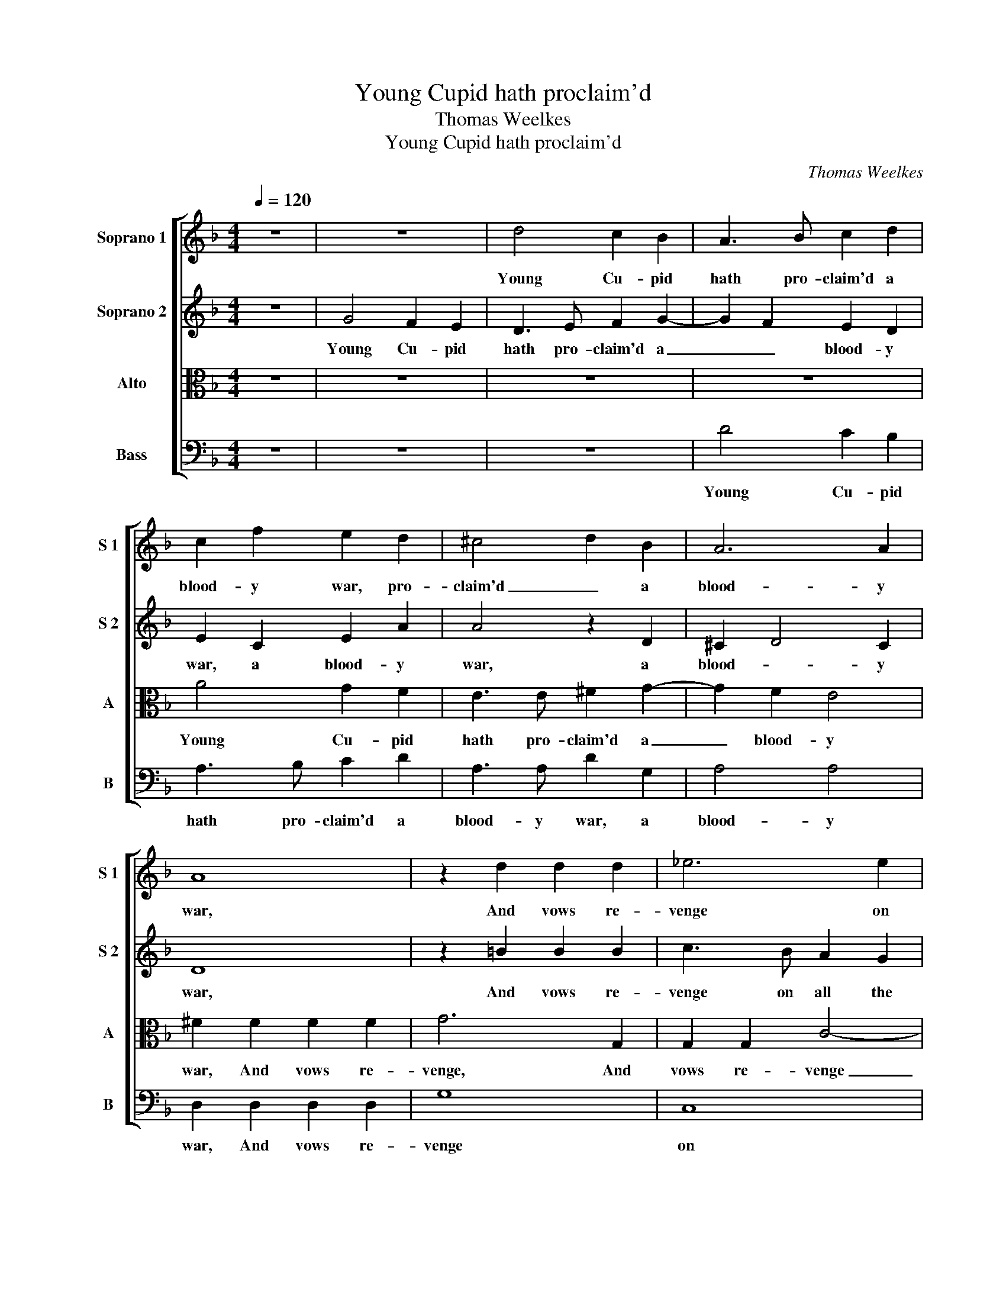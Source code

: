 X:1
T:Young Cupid hath proclaim'd
T:Thomas Weelkes
T:Young Cupid hath proclaim'd
C:Thomas Weelkes
%%score [ 1 2 3 4 ]
L:1/8
Q:1/4=120
M:4/4
K:F
V:1 treble nm="Soprano 1" snm="S 1"
V:2 treble nm="Soprano 2" snm="S 2"
V:3 alto nm="Alto" snm="A"
V:4 bass nm="Bass" snm="B"
V:1
 z8 | z8 | d4 c2 B2 | A3 B c2 d2 | c2 f2 e2 d2 | ^c4 d2 B2 | A6 A2 | A8 | z2 d2 d2 d2 | _e6 e2 | %10
w: ||Young Cu- pid|hath pro- claim'd a|blood- y war, pro-|claim'd _ a|blood- y|war,|And vows re-|venge on|
 d4 c4 | d6 d2 | =B6 d2 | d2 d2 f4- | f2 F2 c2 c2 | d8- | d4 d4 | =B8 | z2 B2 B2 c2 | d3 cBA G2 | %20
w: all the|maid- en|crew, And|vows re- venge|_ on all the|maid-|* en|crew:|O yield, fair|Clo- * * * *|
 d2 d2 d2 e2 | f3 edc B2 | A2 c2 c2 d2 | e3 dcB A2- | A2 G2 A2 c2- | c2 c2 d4 | _e4 d4 | %27
w: ris, O yield, fair|Clo- * * * *|ris, O yield, fair|Clo- * * * *|* * ris, lest,|_ in that|foul jar,|
 c2 f3 edc | =B2 B2 c2 c2 | GG c3 BAG | ^F2 B3 AGA | ^FF G4 F2 | G8 | z4 z2 A2 | B3 c d2 B2 | %35
w: Thine af- ter- pen- ance|make thy fol- ly|rue, thine af- ter- pen- ance,|thine af- ter- pen- ance|make thy fol- ly|rue.|And|yet, I fear, her|
 c2 c2 d3 d | G2 c2 d3 c | B2 B2 A2 A2 | B2 B2 c3 c | F4 z4 | z2 f2 edcB | A3 B c2 c2 | %42
w: wond'- rous beau- ty's|such, her wond'- rous|beau- ty's such, her|wond'- rous beau- ty's|such,|A thou- sand Cu- pids|dare not Clo- ris|
 c2 f2 edcB | A2 d2 c3 c | d2 d2 cBAG | ^FF G4 F2 | G8 | z4 z2 A2 | B3 c d2 B2 | c2 c2 d3 d | %50
w: touch, A thou- sand Cu- pids|dare not Clo- ris|touch, A thou- sand Cu- pids|dare not Clo- ris|touch,|And|yet, I fear, her|wond'- rous beau- ty's|
 G2 c2 d3 c | B2 B2 A2 A2 | B2 B2 c3 c | F4 z4 | z2 f2 edcB | A3 B c2 c2 | c2 f2 edcB | %57
w: such, her wond'- rous|beau- ty's such, her|wond'- rous beau- ty's|such,|A thou- sand Cu- pids|dare not Clo- ris|touch, A thou- sand Cu- pids|
 A2 d2 c3 c | d2 d2 cBAG | ^F2 F2 G4- | G4 ^F4 | G8 |] %62
w: dare not Clo- ris|touch, A thou- sand Cu- pids|dare not Clo-|* ris|touch.|
V:2
 z8 | G4 F2 E2 | D3 E F2 G2- | G2 F2 E2 D2 | E2 C2 E2 A2 | A4 z2 D2 | ^C2 D4 C2 | D8 | %8
w: |Young Cu- pid|hath pro- claim'd a|_ _ blood- y|war, a blood- y|war, a|blood- * y|war,|
 z2 =B2 B2 B2 | c3 B A2 G2 | ^F4 G4- | G4 ^F4 | G2 D2 D2 D2 | F2 F2 F2 F2 | A6 G2 | ^F2 F2 G4- | %16
w: And vows re-|venge on all the|maid- *|* en|crew, And vows re-|venge, And vows re-|venge on|all the maid-|
 G4 ^F4 | G2 G2 G2 A2 | B3 AGF E2 | D2 F2 G4 | A2 F2 F2 G2 | A3 GFE D2 | C2 A2 A2 =B2 | %23
w: * en|crew: O yield, fair|Clo- * * * *|ris, fair Clo-|ris, O yield, fair|Clo- * * * *|ris, O yield, fair|
 c3 BAG F2- | F2 E2 F2 F2- | F2 F2 F4 | G4 F4 | F2 A3 GFE | D2 D2 C3 D | EE A3 GFE | D2 F4 D2 | %31
w: Clo- * * * *|* * ris, lest,|_ in that|foul jar,|Thine af- ter- pen- ance|make thy fol- ly|rue, thine af- ter- pen- ance|make thy fol-|
 D8 | =B,4 z2 D2 | F3 G A2 A2 | G3 A B2 G2 | A4 F4 | EF G3 F F2- | F2 E2 F2 F2 | G3 F _E3 E | %39
w: ly|rue. And|yet, I fear, her|wond'- rous beau- ty's|such, her|wond'- rous beau- * *|* ty's such, her|wond'- rous beau- ty's|
 D4 z4 | z2 d2 cBAG | F2 F2 G3 G | A2 A2 GFED | C2 F2 F2 F2 | F2 F2 EDCB, | A,2 D2 D3 D | %46
w: such,|A thou- sand Cu- pids|dare not Clo- ris|touch, A thou- sand Cu- pids|dare not Clo- ris|touch, A thou- sand Cu- pids|dare not Clo- ris|
 =B,4 z2 D2 | F3 G A2 A2 | G3 A B2 G2 | A4 F4 | EF G3 F F2- | F2 E2 F2 F2 | G3 F _E3 E | D4 z4 | %54
w: touch, And|yet, I fear, her|wond'- rous beau- ty's|such, her|wond'- rous beau- * *|* ty's such, her|wond'- rous beau- ty's|such,|
 z2 d2 cBAG | F2 F2 G3 G | A2 A2 GFED | C2 F2 F2 F2 | F2 F2 EDCB, | A,4 D4 | D6 D2 | =B,8 |] %62
w: A thou- sand Cu- pids|dare not Clo- ris|touch, A thou- sand Cu- pids|dare not Clo- ris|touch, A thou- sand Cu- pids|dare not|Clo- ris|touch.|
V:3
 z8 | z8 | z8 | z8 | A4 G2 F2 | E3 E ^F2 G2- | G2 F2 E4 | ^F2 F2 F2 F2 | G6 G,2 | G,2 G,2 C4- | %10
w: ||||Young Cu- pid|hath pro- claim'd a|_ blood- y|war, And vows re-|venge, And|vows re- venge|
 C2 B,2 A,2 G,2 | A,4 A,4 | G,2 G,2 G,2 G,2 | D4 z2 A,2 | A,2 A,2 C4- | C4 B,4 | A,6 A,2 | G,8 | %18
w: _ on all the|maid- en|crew, And vows re-|venge, And|vows re- venge|_ on|all the|crew:|
 z8 | z2 D2 D2 E2 | F3 EDC B,2 | A,2 A,2 A,2 B,2 | C3 B,A,G, F,2 | G,2 G,2 A,3 B, | C4 C2 A,2- | %25
w: |O yield, fair|Clo- * * * *|ris, O yield, fair|Clo- * * * *|ris, O yield, fair|Clo- ris, lest,|
 A,2 A,2 B,4 | B,4 B,4 | C4 D4 | D2 G3 FED | C3 C A,2 A,2 | A,A, D3 CB,C | A,2 B,2 A,2 A,2 | G,8 | %33
w: _ in that|foul jar,|foul jar,|Thine af- ter- pen- ance|make thy fol- ly|rue, thine af- ter- pen- ance|make thy fol- ly|rue.|
 z2 D2 E2 ^F2 | G2 D2 D4 | F2 C4 =B,2 | C2 _E2 D4- | D2 B,2 C2 C2 | CB, B,4 A,2 | B,2 D2 CB,A,G, | %40
w: And yet, I|fear, her wond'-|rous beau- ty's|such, her beau-|* ty's such, her|wond'- rous beau- ty's|such, A thou- sand Cu- pids|
 F,2 D,2 E,2 E,2 | F,2 F2 EDCB, | A,2 C2 C2 G,2 | A,2 B,2 A,G,F,E, | D,4 G,2 C2- | C2 B,2 A,4 | %46
w: dare not Clo- ris|touch, A thou- sand Cu- pids|dare not Clo- ris|touch, A thou- sand Cu- pids|dare not Clo-|* * ris|
 G,8 | z2 D2 E2 ^F2 | G2 D2 D4 | F2 C4 =B,2 | C2 _E2 D4- | D2 B,2 C2 C2 | CB, B,4 A,2 | %53
w: touch,|And yet, I|fear, her wond'-|rous beau- ty's|such, her beau-|* ty's such, her|wond'- rous beau- ty's|
 B,2 D2 CB,A,G, | F,2 D,2 E,2 E,2 | F,2 F2 EDCB, | A,2 C2 C2 G,2 | A,2 B,2 A,G,F,E, | D,4 G,4 | %59
w: such, A thou- sand Cu- pids|dare not Clo- ris|touch, A thou- sand Cu- pids|dare not Clo- ris|touch, A thou- sand Cu- pids|dare not|
 D4 B,4 | A,8 | G,8 |] %62
w: Clo- *|ris|touch.|
V:4
 z8 | z8 | z8 | D4 C2 B,2 | A,3 B, C2 D2 | A,3 A, D2 G,2 | A,4 A,4 | D,2 D,2 D,2 D,2 | G,8 | C,8 | %10
w: |||Young Cu- pid|hath pro- claim'd a|blood- y war, a|blood- y|war, And vows re-|venge|on|
 D,4 _E,4 | D,6 D,2 | G,,8 | z2 D,2 D,2 D,2 | F,3 F, F,2 _E,2 | D,8- | D,4 D,4 | G,,8 | %18
w: all the|maid- en|crew,|And vows re-|venge on all the|maid-|* en|crew:|
 z2 G,2 G,2 A,2 | B,3 A,G,F, E,2 | D,2 D,4 G,2 | D,2 F,2 F,2 G,2 | A,3 G,F,E, D,2 | %23
w: O yield, fair|Clo- * * * *|ris, fair Clo-|ris, O yield, fair|Clo- * * * *|
 C,2 C,2 F,3 G, | A,B, C2 F,2 F,2- | F,2 F,2 B,,4 | _E,4 B,,4 | F,4 D,4 | G,4 C,4 | C,2 A,,4 D,2 | %30
w: ris, fair Clo- *|* * * ris, lest,|_ in that|foul jar,|Thine af-|ter- pen-|ance make thy|
 D,8 | D,8 | G,,2 G,2 B,3 C | D2 B,2 C2 D2 | G,8 | F,4 D,4 | C,2 C2 B,3 A, | G,2 G,2 F,2 F,2 | %38
w: fol-|ly|rue. And yet, I|fear, her wond'- rous|beau-|ty is|such, her wond'- rous|beau- ty's such, her|
 _E,3 D, C,2 C,2 | B,,2 B,2 A,G,F,_E, | D,2 B,,2 C,2 C,2 | D,2 D2 CB,A,G, | F,2 F,2 C,2 C,2 | %43
w: wond'- rous beau- ty's|such, A thou- sand Cu- pids|dare not Clo- ris|touch, A thou- sand Cu- pids|dare not Clo- ris|
 F,2 D,2 F,E,D,C, | B,,4 C,4 | D,6 D,2 | G,,2 G,2 B,3 C | D2 B,2 C2 D2 | G,8 | F,4 D,4 | %50
w: touch, A thou- sand Cu- pids|dare not|Clo- ris|touch, And yet, I|fear, her wond'- rous|beau-|ty is|
 C,2 C2 B,3 A, | G,2 G,2 F,2 F,2 | _E,3 D, C,2 C,2 | B,,2 B,2 A,G,F,_E, | D,2 B,,2 C,2 C,2 | %55
w: such, her wond'- rous|beau- ty's such, her|wond'- rous beau- ty's|such, A thou- sand Cu- pids|dare not Clo- ris|
 D,2 D2 CB,A,G, | F,2 F,2 C,2 C,2 | F,2 D,2 F,E,D,C, | B,,4 C,4 | D,8 | D,8 | G,,8 |] %62
w: touch, A thou- sand Cu- pids|dare not Clo- ris|touch, A thou- sand Cu- pids|dare not|Clo-|ris|touch.|

